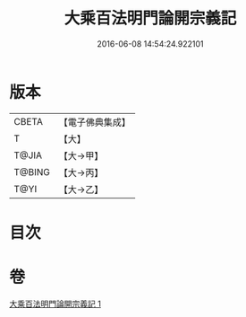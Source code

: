 #+TITLE: 大乘百法明門論開宗義記 
#+DATE: 2016-06-08 14:54:24.922101

* 版本
 |     CBETA|【電子佛典集成】|
 |         T|【大】     |
 |     T@JIA|【大→甲】   |
 |    T@BING|【大→丙】   |
 |      T@YI|【大→乙】   |

* 目次

* 卷
[[file:KR6n0107_001.txt][大乘百法明門論開宗義記 1]]

